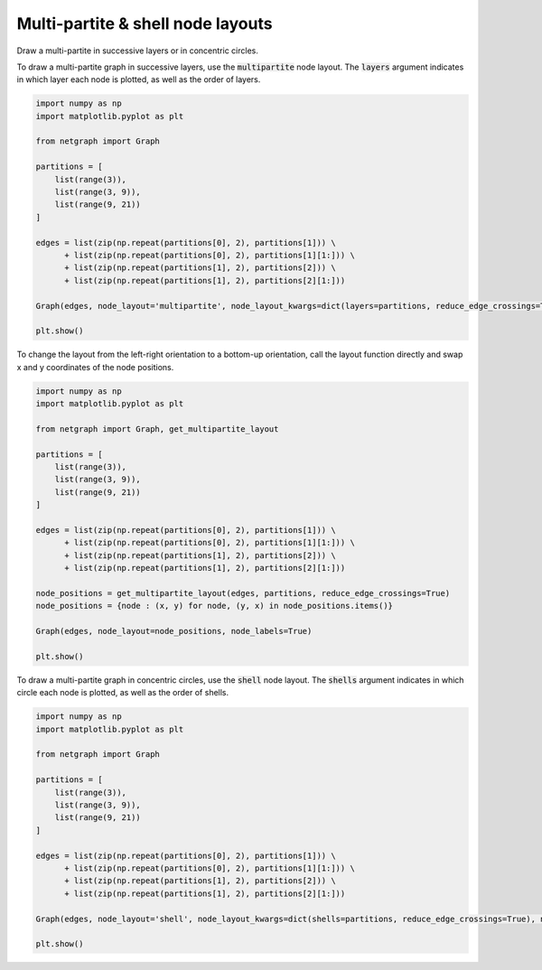 
.. DO NOT EDIT.
.. THIS FILE WAS AUTOMATICALLY GENERATED BY SPHINX-GALLERY.
.. TO MAKE CHANGES, EDIT THE SOURCE PYTHON FILE:
.. "sphinx_gallery_output/plot_17_multipartite_layout.py"
.. LINE NUMBERS ARE GIVEN BELOW.

.. only:: html

    .. note::
        :class: sphx-glr-download-link-note

        Click :ref:`here <sphx_glr_download_sphinx_gallery_output_plot_17_multipartite_layout.py>`
        to download the full example code

.. rst-class:: sphx-glr-example-title

.. _sphx_glr_sphinx_gallery_output_plot_17_multipartite_layout.py:


Multi-partite & shell node layouts
==================================

Draw a multi-partite in successive layers or in concentric circles.

.. GENERATED FROM PYTHON SOURCE LINES 10-12

To draw a multi-partite graph in successive layers, use the :code:`multipartite` node layout.
The :code:`layers` argument indicates in which layer each node is plotted, as well as the order of layers.

.. GENERATED FROM PYTHON SOURCE LINES 12-33

.. code-block:: default


    import numpy as np
    import matplotlib.pyplot as plt

    from netgraph import Graph

    partitions = [
        list(range(3)),
        list(range(3, 9)),
        list(range(9, 21))
    ]

    edges = list(zip(np.repeat(partitions[0], 2), partitions[1])) \
          + list(zip(np.repeat(partitions[0], 2), partitions[1][1:])) \
          + list(zip(np.repeat(partitions[1], 2), partitions[2])) \
          + list(zip(np.repeat(partitions[1], 2), partitions[2][1:]))

    Graph(edges, node_layout='multipartite', node_layout_kwargs=dict(layers=partitions, reduce_edge_crossings=True), node_labels=True)

    plt.show()




.. image-sg:: /sphinx_gallery_output/images/sphx_glr_plot_17_multipartite_layout_001.png
   :alt: plot 17 multipartite layout
   :srcset: /sphinx_gallery_output/images/sphx_glr_plot_17_multipartite_layout_001.png
   :class: sphx-glr-single-img


.. rst-class:: sphx-glr-script-out

 Out:

 .. code-block:: none

    /home/paul/src/netgraph/netgraph/_parser.py:23: UserWarning: Multi-graphs are not properly supported. Duplicate edges are plotted as a single edge; edge weights (if any) are summed.
      warnings.warn(msg)
    <string>:6: VisibleDeprecationWarning: Creating an ndarray from ragged nested sequences (which is a list-or-tuple of lists-or-tuples-or ndarrays with different lengths or shapes) is deprecated. If you meant to do this, you must specify 'dtype=object' when creating the ndarray




.. GENERATED FROM PYTHON SOURCE LINES 34-36

To change the layout from the left-right orientation to a bottom-up orientation,
call the layout function directly and swap x and y coordinates of the node positions.

.. GENERATED FROM PYTHON SOURCE LINES 36-60

.. code-block:: default


    import numpy as np
    import matplotlib.pyplot as plt

    from netgraph import Graph, get_multipartite_layout

    partitions = [
        list(range(3)),
        list(range(3, 9)),
        list(range(9, 21))
    ]

    edges = list(zip(np.repeat(partitions[0], 2), partitions[1])) \
          + list(zip(np.repeat(partitions[0], 2), partitions[1][1:])) \
          + list(zip(np.repeat(partitions[1], 2), partitions[2])) \
          + list(zip(np.repeat(partitions[1], 2), partitions[2][1:]))

    node_positions = get_multipartite_layout(edges, partitions, reduce_edge_crossings=True)
    node_positions = {node : (x, y) for node, (y, x) in node_positions.items()}

    Graph(edges, node_layout=node_positions, node_labels=True)

    plt.show()




.. image-sg:: /sphinx_gallery_output/images/sphx_glr_plot_17_multipartite_layout_002.png
   :alt: plot 17 multipartite layout
   :srcset: /sphinx_gallery_output/images/sphx_glr_plot_17_multipartite_layout_002.png
   :class: sphx-glr-single-img


.. rst-class:: sphx-glr-script-out

 Out:

 .. code-block:: none

    <string>:6: VisibleDeprecationWarning: Creating an ndarray from ragged nested sequences (which is a list-or-tuple of lists-or-tuples-or ndarrays with different lengths or shapes) is deprecated. If you meant to do this, you must specify 'dtype=object' when creating the ndarray
    /home/paul/src/netgraph/netgraph/_parser.py:23: UserWarning: Multi-graphs are not properly supported. Duplicate edges are plotted as a single edge; edge weights (if any) are summed.
      warnings.warn(msg)




.. GENERATED FROM PYTHON SOURCE LINES 61-63

To draw a multi-partite graph in concentric circles, use the :code:`shell` node layout.
The :code:`shells` argument indicates in which circle each node is plotted, as well as the order of shells.

.. GENERATED FROM PYTHON SOURCE LINES 63-83

.. code-block:: default


    import numpy as np
    import matplotlib.pyplot as plt

    from netgraph import Graph

    partitions = [
        list(range(3)),
        list(range(3, 9)),
        list(range(9, 21))
    ]

    edges = list(zip(np.repeat(partitions[0], 2), partitions[1])) \
          + list(zip(np.repeat(partitions[0], 2), partitions[1][1:])) \
          + list(zip(np.repeat(partitions[1], 2), partitions[2])) \
          + list(zip(np.repeat(partitions[1], 2), partitions[2][1:]))

    Graph(edges, node_layout='shell', node_layout_kwargs=dict(shells=partitions, reduce_edge_crossings=True), node_labels=True)

    plt.show()



.. image-sg:: /sphinx_gallery_output/images/sphx_glr_plot_17_multipartite_layout_003.png
   :alt: plot 17 multipartite layout
   :srcset: /sphinx_gallery_output/images/sphx_glr_plot_17_multipartite_layout_003.png
   :class: sphx-glr-single-img


.. rst-class:: sphx-glr-script-out

 Out:

 .. code-block:: none

    /home/paul/src/netgraph/netgraph/_parser.py:23: UserWarning: Multi-graphs are not properly supported. Duplicate edges are plotted as a single edge; edge weights (if any) are summed.
      warnings.warn(msg)
    <string>:6: VisibleDeprecationWarning: Creating an ndarray from ragged nested sequences (which is a list-or-tuple of lists-or-tuples-or ndarrays with different lengths or shapes) is deprecated. If you meant to do this, you must specify 'dtype=object' when creating the ndarray





.. rst-class:: sphx-glr-timing

   **Total running time of the script:** ( 0 minutes  0.550 seconds)


.. _sphx_glr_download_sphinx_gallery_output_plot_17_multipartite_layout.py:


.. only :: html

 .. container:: sphx-glr-footer
    :class: sphx-glr-footer-example



  .. container:: sphx-glr-download sphx-glr-download-python

     :download:`Download Python source code: plot_17_multipartite_layout.py <plot_17_multipartite_layout.py>`



  .. container:: sphx-glr-download sphx-glr-download-jupyter

     :download:`Download Jupyter notebook: plot_17_multipartite_layout.ipynb <plot_17_multipartite_layout.ipynb>`


.. only:: html

 .. rst-class:: sphx-glr-signature

    `Gallery generated by Sphinx-Gallery <https://sphinx-gallery.github.io>`_
